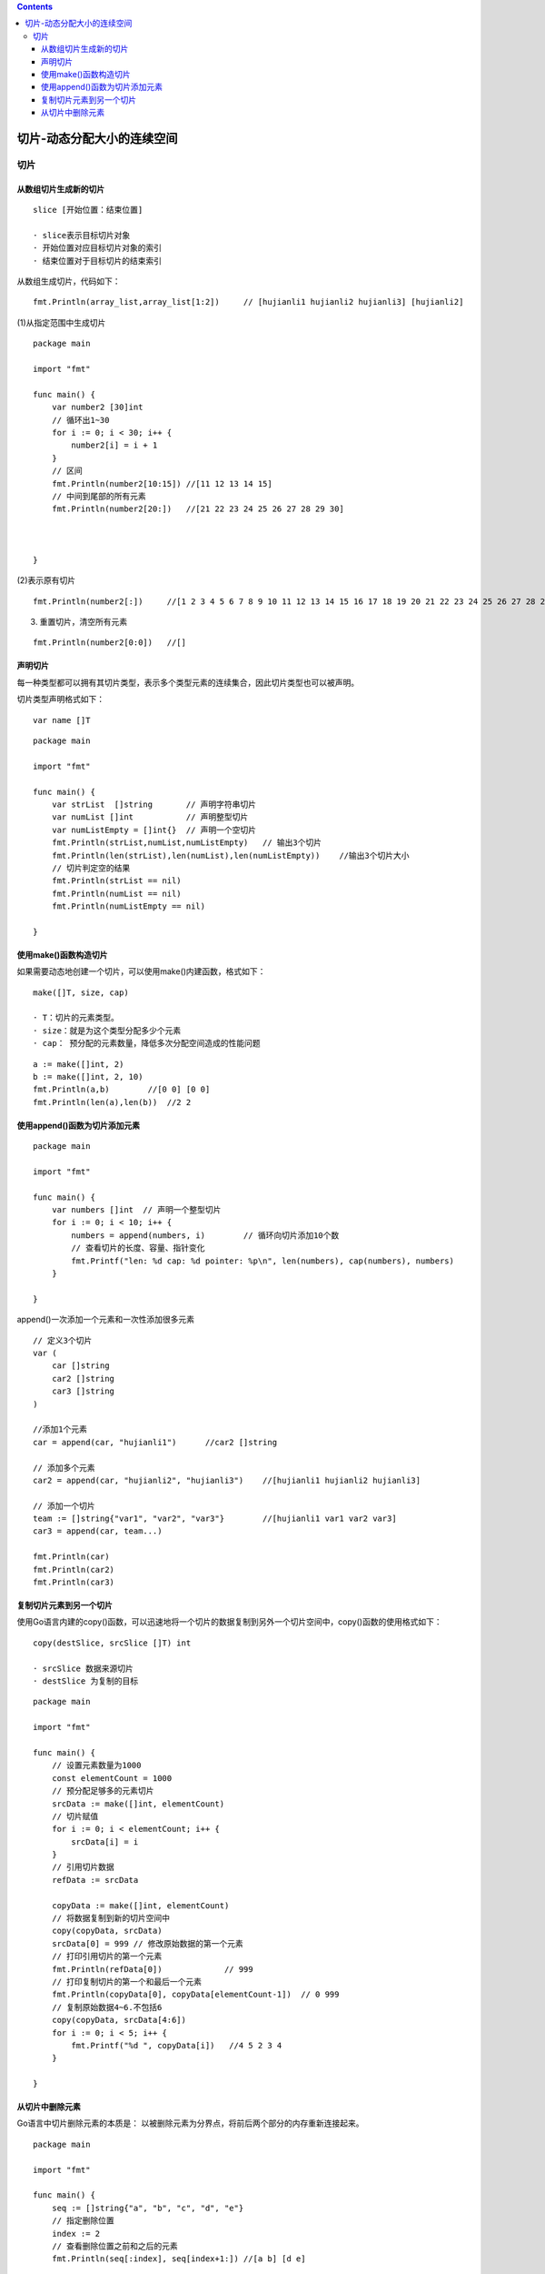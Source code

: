 .. contents::
   :depth: 3
..

切片-动态分配大小的连续空间
===========================

切片
----

从数组切片生成新的切片
~~~~~~~~~~~~~~~~~~~~~~

::

   slice [开始位置：结束位置]

   · slice表示目标切片对象
   · 开始位置对应目标切片对象的索引
   · 结束位置对于目标切片的结束索引

从数组生成切片，代码如下：

::

   fmt.Println(array_list,array_list[1:2])     // [hujianli1 hujianli2 hujianli3] [hujianli2]

(1)从指定范围中生成切片

::

   package main

   import "fmt"

   func main() {
       var number2 [30]int
       // 循环出1~30
       for i := 0; i < 30; i++ {
           number2[i] = i + 1
       }
       // 区间
       fmt.Println(number2[10:15]) //[11 12 13 14 15]
       // 中间到尾部的所有元素
       fmt.Println(number2[20:])   //[21 22 23 24 25 26 27 28 29 30]



   }

(2)表示原有切片

::

   fmt.Println(number2[:])     //[1 2 3 4 5 6 7 8 9 10 11 12 13 14 15 16 17 18 19 20 21 22 23 24 25 26 27 28 29 30]

(3) 重置切片，清空所有元素

::

   fmt.Println(number2[0:0])   //[]

声明切片
~~~~~~~~

每一种类型都可以拥有其切片类型，表示多个类型元素的连续集合，因此切片类型也可以被声明。

切片类型声明格式如下：

::

   var name []T

::

   package main

   import "fmt"

   func main() {
       var strList  []string       // 声明字符串切片
       var numList []int           // 声明整型切片
       var numListEmpty = []int{}  // 声明一个空切片
       fmt.Println(strList,numList,numListEmpty)   // 输出3个切片
       fmt.Println(len(strList),len(numList),len(numListEmpty))    //输出3个切片大小
       // 切片判定空的结果
       fmt.Println(strList == nil)
       fmt.Println(numList == nil)
       fmt.Println(numListEmpty == nil)

   }

使用make()函数构造切片
~~~~~~~~~~~~~~~~~~~~~~

如果需要动态地创建一个切片，可以使用make()内建函数，格式如下：

::

   make([]T, size, cap)

   · T：切片的元素类型。
   · size：就是为这个类型分配多少个元素
   · cap： 预分配的元素数量，降低多次分配空间造成的性能问题

::

       a := make([]int, 2)
       b := make([]int, 2, 10)
       fmt.Println(a,b)        //[0 0] [0 0]
       fmt.Println(len(a),len(b))  //2 2

使用append()函数为切片添加元素
~~~~~~~~~~~~~~~~~~~~~~~~~~~~~~

::

   package main

   import "fmt"

   func main() {
       var numbers []int  // 声明一个整型切片
       for i := 0; i < 10; i++ {
           numbers = append(numbers, i)        // 循环向切片添加10个数
           // 查看切片的长度、容量、指针变化
           fmt.Printf("len: %d cap: %d pointer: %p\n", len(numbers), cap(numbers), numbers)
       }

   }

append()一次添加一个元素和一次性添加很多元素

::

       // 定义3个切片
       var (
           car []string
           car2 []string
           car3 []string
       )

       //添加1个元素
       car = append(car, "hujianli1")      //car2 []string

       // 添加多个元素
       car2 = append(car, "hujianli2", "hujianli3")    //[hujianli1 hujianli2 hujianli3]

       // 添加一个切片
       team := []string{"var1", "var2", "var3"}        //[hujianli1 var1 var2 var3]
       car3 = append(car, team...)

       fmt.Println(car)
       fmt.Println(car2)
       fmt.Println(car3)

复制切片元素到另一个切片
~~~~~~~~~~~~~~~~~~~~~~~~

使用Go语言内建的copy()函数，可以迅速地将一个切片的数据复制到另外一个切片空间中，copy()函数的使用格式如下：

::

   copy(destSlice, srcSlice []T) int

   · srcSlice 数据来源切片
   · destSlice 为复制的目标

::

   package main

   import "fmt"

   func main() {
       // 设置元素数量为1000
       const elementCount = 1000
       // 预分配足够多的元素切片
       srcData := make([]int, elementCount)
       // 切片赋值
       for i := 0; i < elementCount; i++ {
           srcData[i] = i
       }
       // 引用切片数据
       refData := srcData

       copyData := make([]int, elementCount)
       // 将数据复制到新的切片空间中
       copy(copyData, srcData)
       srcData[0] = 999 // 修改原始数据的第一个元素
       // 打印引用切片的第一个元素
       fmt.Println(refData[0])             // 999
       // 打印复制切片的第一个和最后一个元素
       fmt.Println(copyData[0], copyData[elementCount-1])  // 0 999
       // 复制原始数据4~6.不包括6
       copy(copyData, srcData[4:6])
       for i := 0; i < 5; i++ {
           fmt.Printf("%d ", copyData[i])   //4 5 2 3 4
       }

   }

从切片中删除元素
~~~~~~~~~~~~~~~~

Go语言中切片删除元素的本质是：
以被删除元素为分界点，将前后两个部分的内存重新连接起来。

::

   package main

   import "fmt"

   func main() {
       seq := []string{"a", "b", "c", "d", "e"}
       // 指定删除位置
       index := 2
       // 查看删除位置之前和之后的元素
       fmt.Println(seq[:index], seq[index+1:]) //[a b] [d e]

       // 将删除之前和之后的元素连接起来
       new_seq := append(seq[:index], seq[index+1:]...)
       fmt.Println(new_seq)        //[a b d e]
   }
